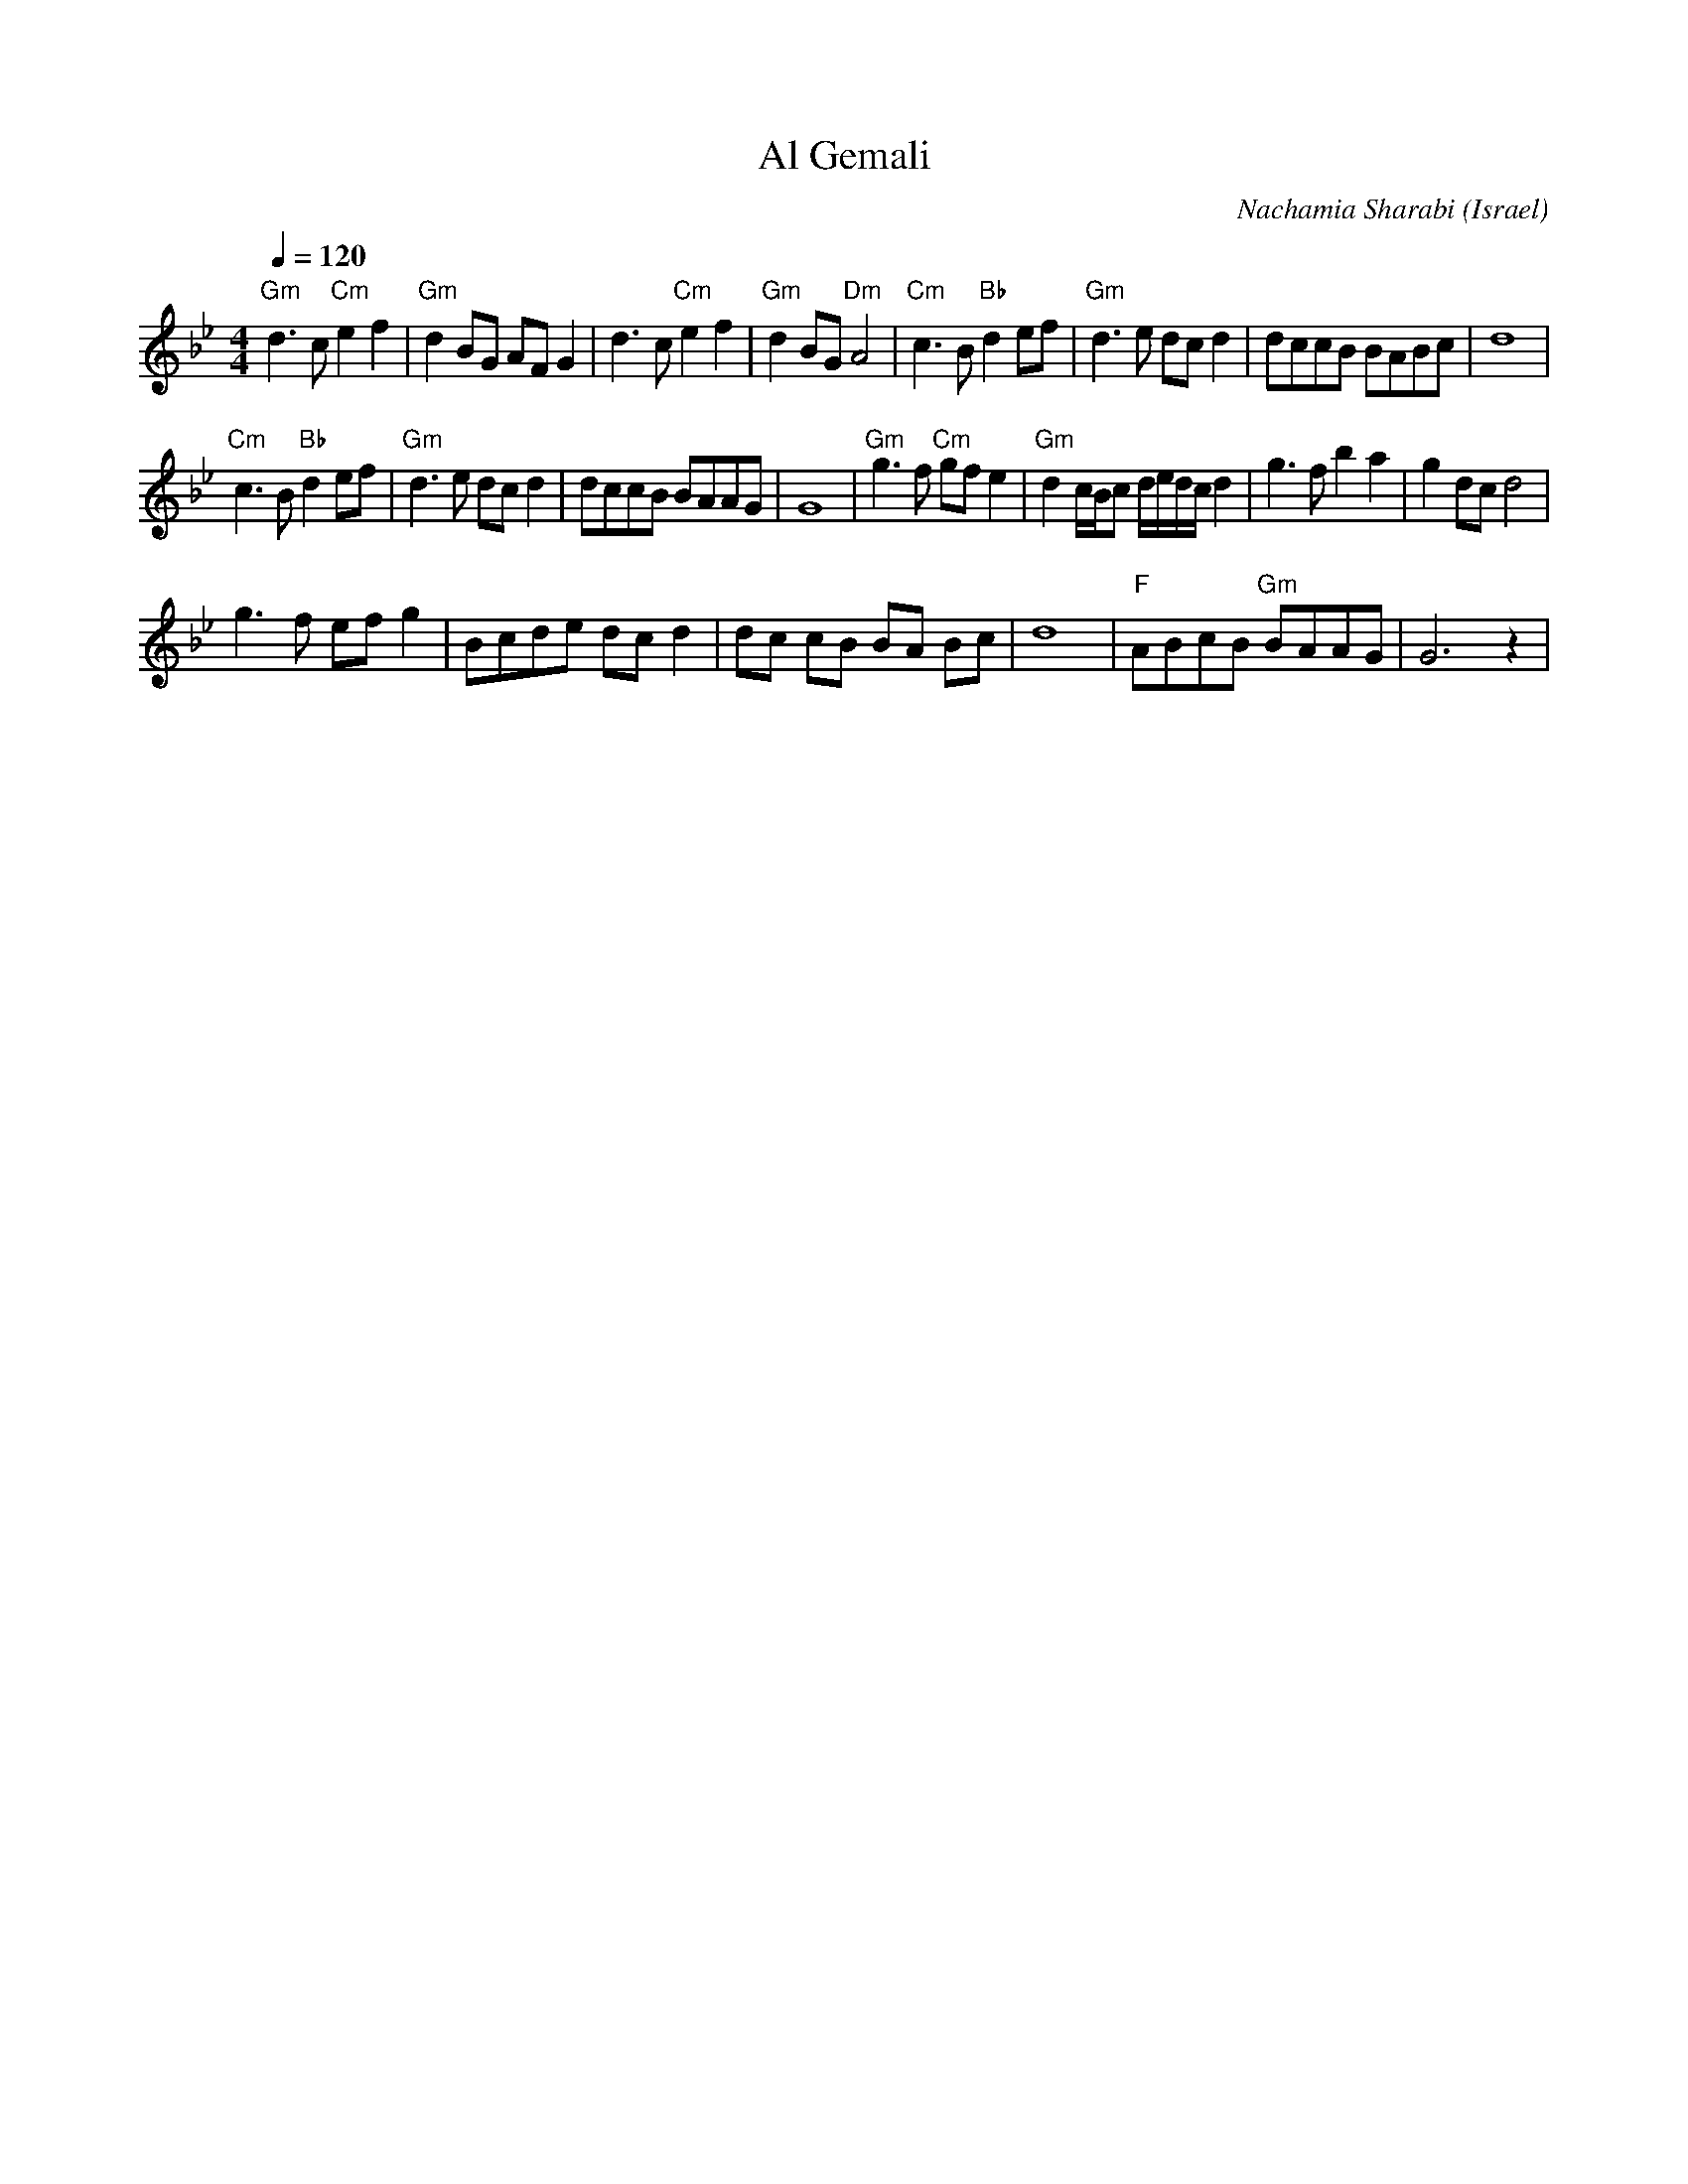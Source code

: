 X: 4
T:Al Gemali
C: Nachamia Sharabi
O:Israel
I:taught by Moshe Eskayo
Z:seymour.shlien@crc.ca
L:1/8
M:4/4
Q:1/4=120
K:Gm
"Gm"d3 c "Cm"e2 f2|"Gm"d2 BG AF G2         |d3 c "Cm"e2 f2|"Gm"d2 BG "Dm"A4|\
"Cm"c3 B "Bb"d2 ef|"Gm"d3e dcd2            |dccB BABc     |d8              |
"Cm"c3 B "Bb"d2 ef|"Gm"d3e dcd2            |dccB BAAG     |G8              |\
"Gm"g3f "Cm"gfe2  |"Gm"d2 c/B/c d/e/d/c/ d2|g3 f b2 a2    |g2 dc d4        |
g3 f ef g2        |Bcde dc d2              |dc cB BA Bc   |d8              |\
"F"ABcB "Gm"BAAG  |G6 z2                   |
